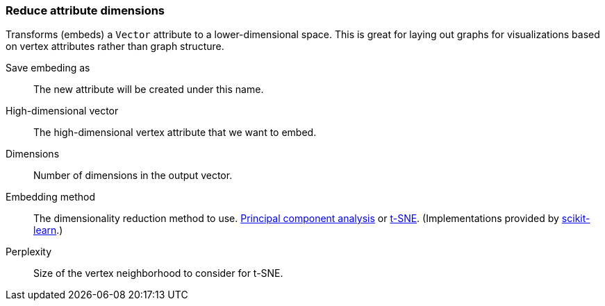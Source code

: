 ### Reduce attribute dimensions

Transforms (embeds) a `Vector` attribute to a lower-dimensional space.
This is great for laying out graphs for visualizations based on vertex attributes
rather than graph structure.

====
[p-save_as]#Save embeding as#::
The new attribute will be created under this name.

[p-vector]#High-dimensional vector#::
The high-dimensional vertex attribute that we want to embed.

[p-dimensions]#Dimensions#::
Number of dimensions in the output vector.

[p-method]#Embedding method#::
The dimensionality reduction method to use.
https://en.wikipedia.org/wiki/Principal_component_analysis[Principal component analysis] or
https://en.wikipedia.org/wiki/T-distributed_stochastic_neighbor_embedding[t-SNE].
(Implementations provided by https://scikit-learn.org/[scikit-learn].)

[p-perplexity]#Perplexity#::
Size of the vertex neighborhood to consider for t-SNE.
====
